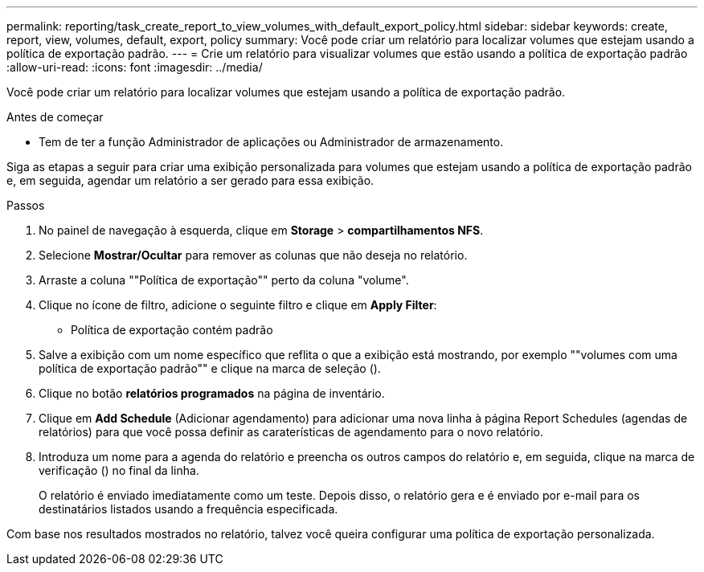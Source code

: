 ---
permalink: reporting/task_create_report_to_view_volumes_with_default_export_policy.html 
sidebar: sidebar 
keywords: create, report, view, volumes, default, export, policy 
summary: Você pode criar um relatório para localizar volumes que estejam usando a política de exportação padrão. 
---
= Crie um relatório para visualizar volumes que estão usando a política de exportação padrão
:allow-uri-read: 
:icons: font
:imagesdir: ../media/


[role="lead"]
Você pode criar um relatório para localizar volumes que estejam usando a política de exportação padrão.

.Antes de começar
* Tem de ter a função Administrador de aplicações ou Administrador de armazenamento.


Siga as etapas a seguir para criar uma exibição personalizada para volumes que estejam usando a política de exportação padrão e, em seguida, agendar um relatório a ser gerado para essa exibição.

.Passos
. No painel de navegação à esquerda, clique em *Storage* > *compartilhamentos NFS*.
. Selecione *Mostrar/Ocultar* para remover as colunas que não deseja no relatório.
. Arraste a coluna ""Política de exportação"" perto da coluna "volume".
. Clique no ícone de filtro, adicione o seguinte filtro e clique em *Apply Filter*:
+
** Política de exportação contém padrão


. Salve a exibição com um nome específico que reflita o que a exibição está mostrando, por exemplo ""volumes com uma política de exportação padrão"" e clique na marca de seleção (image:../media/blue_check.gif[""]).
. Clique no botão *relatórios programados* na página de inventário.
. Clique em *Add Schedule* (Adicionar agendamento) para adicionar uma nova linha à página Report Schedules (agendas de relatórios) para que você possa definir as caraterísticas de agendamento para o novo relatório.
. Introduza um nome para a agenda do relatório e preencha os outros campos do relatório e, em seguida, clique na marca de verificação (image:../media/blue_check.gif[""]) no final da linha.
+
O relatório é enviado imediatamente como um teste. Depois disso, o relatório gera e é enviado por e-mail para os destinatários listados usando a frequência especificada.



Com base nos resultados mostrados no relatório, talvez você queira configurar uma política de exportação personalizada.
